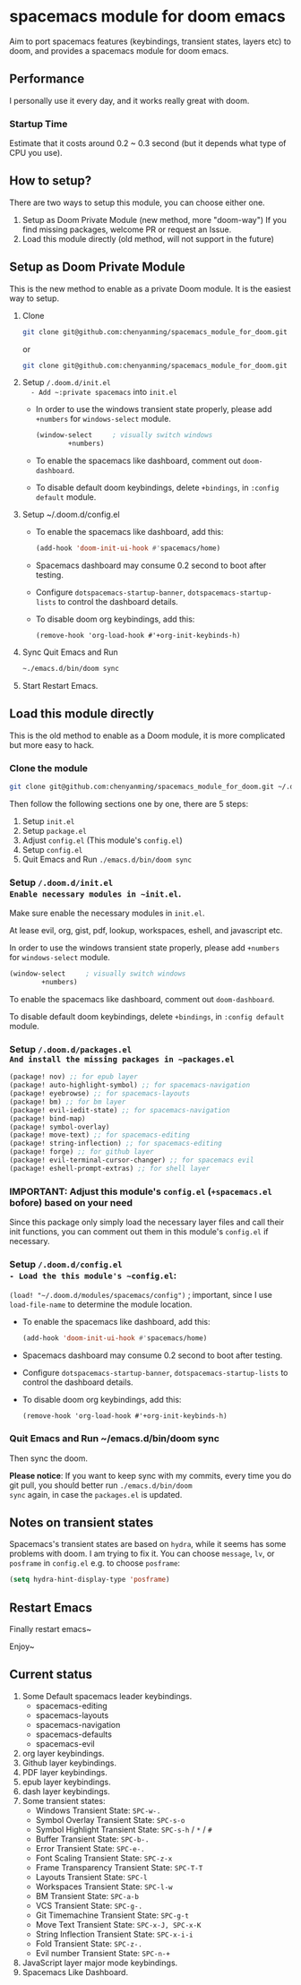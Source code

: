 * spacemacs module for doom emacs

#+attr_org: :width 600px
[[file:img/home.png]]

Aim to port spacemacs features (keybindings, transient states, layers etc) to
doom, and provides a spacemacs module for doom emacs.

** Performance
I personally use it every day, and it works really great with doom.

*** Startup Time
Estimate that it costs around 0.2 ~ 0.3 second (but it depends what type of CPU you use).

** How to setup?
There are two ways to setup this module, you can choose either one.
1. Setup as Doom Private Module (new method, more "doom-way")
    If you find missing packages, welcome PR or request an Issue.
2. Load this module directly (old method, will not support in the future)

** Setup as Doom Private Module
This is the new method to enable as a private Doom module. It is the easiest way to setup.
1. Clone
    #+begin_src sh
    git clone git@github.com:chenyanming/spacemacs_module_for_doom.git ~/.doom.d/modules/private/spacemacs
    #+end_src
    or
    #+begin_src sh
    git clone git@github.com:chenyanming/spacemacs_module_for_doom.git ~/.emacs.d/modules/private/spacemacs
    #+end_src
2. Setup ~/.doom.d/init.el
   - Add ~:private spacemacs~ into ~init.el~
   - In order to use the windows transient state properly, please add ~+numbers~ for
     ~windows-select~ module.
   #+BEGIN_SRC emacs-lisp
   (window-select     ; visually switch windows
           +numbers)
   #+END_SRC
   - To enable the spacemacs like dashboard, comment out ~doom-dashboard~.
   - To disable default doom keybindings, delete ~+bindings~, in ~:config default~ module.
3. Setup ~/.doom.d/config.el
   - To enable the spacemacs like dashboard, add this:
     #+begin_src emacs-lisp
     (add-hook 'doom-init-ui-hook #'spacemacs/home)
     #+end_src
   - Spacemacs dashboard may consume 0.2 second to boot after testing.
   - Configure ~dotspacemacs-startup-banner~, ~dotspacemacs-startup-lists~ to control the dashboard details.
   - To disable doom org keybindings, add this:
    #+begin_src elisp
    (remove-hook 'org-load-hook #'+org-init-keybinds-h)
    #+end_src
4. Sync
    Quit Emacs and Run
    #+begin_src sh
    ~./emacs.d/bin/doom sync
    #+end_src

5. Start
    Restart Emacs.

** Load this module directly
This is the old method to enable as a Doom module, it is more complicated but more easy to hack.
*** Clone the module
#+begin_src sh
git clone git@github.com:chenyanming/spacemacs_module_for_doom.git ~/.doom.d/modules/spacemacs
#+end_src

Then follow the following sections one by one, there are 5 steps:
1. Setup ~init.el~
2. Setup ~package.el~
3. Adjust ~config.el~ (This module's ~config.el~)
4. Setup ~config.el~
5. Quit Emacs and Run ~./emacs.d/bin/doom sync~

*** Setup ~/.doom.d/init.el
Enable necessary modules in ~init.el~.
Make sure enable the necessary modules in ~init.el~.

At lease evil, org, gist, pdf, lookup, workspaces, eshell, and javascript etc.

In order to use the windows transient state properly, please add ~+numbers~ for
~windows-select~ module.
#+BEGIN_SRC emacs-lisp
(window-select     ; visually switch windows
        +numbers)
#+END_SRC

To enable the spacemacs like dashboard, comment out ~doom-dashboard~.

To disable default doom keybindings, delete ~+bindings~, in ~:config default~ module.

*** Setup ~/.doom.d/packages.el
And install the missing packages in ~packages.el~

#+BEGIN_SRC emacs-lisp
(package! nov) ;; for epub layer
(package! auto-highlight-symbol) ;; for spacemacs-navigation
(package! eyebrowse) ;; for spacemacs-layouts
(package! bm) ;; for bm layer
(package! evil-iedit-state) ;; for spacemacs-navigation
(package! bind-map)
(package! symbol-overlay)
(package! move-text) ;; for spacemacs-editing
(package! string-inflection) ;; for spacemacs-editing
(package! forge) ;; for github layer
(package! evil-terminal-cursor-changer) ;; for spacemacs evil
(package! eshell-prompt-extras) ;; for shell layer
#+END_SRC
*** IMPORTANT: Adjust this module's ~config.el~ (~+spacemacs.el~ bofore) based on your need
Since this package only simply load the necessary layer files and call their init functions, you can comment out
them in this module's ~config.el~ if necessary.

*** Setup ~/.doom.d/config.el
- Load the this module's ~config.el~:
    ~(load! "~/.doom.d/modules/spacemacs/config")~ ; important, since I use ~load-file-name~ to determine the module location.
- To enable the spacemacs like dashboard, add this:
  #+begin_src emacs-lisp
  (add-hook 'doom-init-ui-hook #'spacemacs/home)
  #+end_src
- Spacemacs dashboard may consume 0.2 second to boot after testing.
- Configure ~dotspacemacs-startup-banner~, ~dotspacemacs-startup-lists~ to control the dashboard details.
- To disable doom org keybindings, add this:
    #+begin_src elisp
    (remove-hook 'org-load-hook #'+org-init-keybinds-h)
    #+end_src

*** Quit Emacs and Run ~/emacs.d/bin/doom sync
Then sync the doom.

*Please notice*:
If you want to keep sync with my commits, every time you do git pull, you should better run ~./emacs.d/bin/doom
sync~ again, in case the ~packages.el~ is updated.


** Notes on transient states
Spacemacs's transient states are based on ~hydra~, while it seems has some
problems with doom. I am trying to fix it.
You can choose ~message~, ~lv~, or ~posframe~ in ~config.el~
e.g. to choose ~posframe~:
#+BEGIN_SRC emacs-lisp
(setq hydra-hint-display-type 'posframe)
#+END_SRC


** Restart Emacs
Finally restart emacs~

Enjoy~

** Current status
1. Some Default spacemacs leader keybindings.
   - spacemacs-editing
   - spacemacs-layouts
   - spacemacs-navigation
   - spacemacs-defaults
   - spacemacs-evil
2. org layer keybindings.
3. Github layer keybindings.
4. PDF layer keybindings.
5. epub layer keybindings.
6. dash layer keybindings.
7. Some transient states:
   - Windows Transient State: ~SPC-w-.~
   - Symbol Overlay Transient State: ~SPC-s-o~
   - Symbol Highlight Transient State: ~SPC-s-h~ / ~*~ / ~#~
   - Buffer Transient State: ~SPC-b-.~
   - Error Transient State: ~SPC-e-.~
   - Font Scaling Transient State: ~SPC-z-x~
   - Frame Transparency Transient State: ~SPC-T-T~
   - Layouts Transient State: ~SPC-l~
   - Workspaces Transient State: ~SPC-l-w~
   - BM Transient State: ~SPC-a-b~
   - VCS Transient State: ~SPC-g-.~
   - Git Timemachine Transient State: ~SPC-g-t~
   - Move Text Transient State: ~SPC-x-J, SPC-x-K~
   - String Inflection Transient State: ~SPC-x-i-i~
   - Fold Transient State: ~SPC-z-.~
   - Evil number Transient State: ~SPC-n-+~
8. JavaScript layer major mode keybindings.
9. Spacemacs Like Dashboard.
